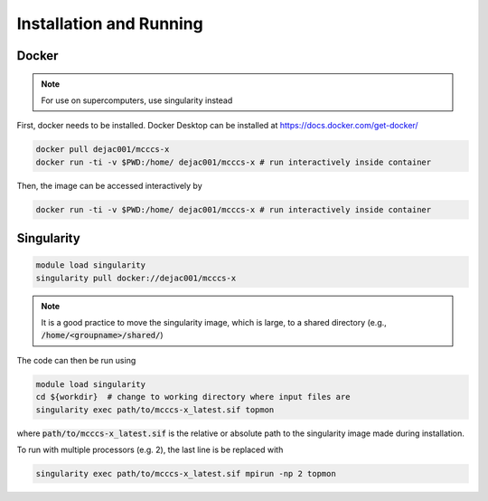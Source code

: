 Installation and Running
========================

Docker
------

.. note::
    For use on supercomputers, use singularity instead

First, docker needs to be installed.
Docker Desktop can be installed at https://docs.docker.com/get-docker/

.. code-block:: bash

    docker pull dejac001/mcccs-x
    docker run -ti -v $PWD:/home/ dejac001/mcccs-x # run interactively inside container

Then, the image can be accessed interactively by

.. code-block:: bash

    docker run -ti -v $PWD:/home/ dejac001/mcccs-x # run interactively inside container

Singularity
-----------

.. code-block::

    module load singularity
    singularity pull docker://dejac001/mcccs-x

.. note::
    It is a good practice to move the singularity image, which is large,
    to a shared directory (e.g., :code:`/home/<groupname>/shared/`)

The code can then be run using

.. code-block:: bash

    module load singularity
    cd ${workdir}  # change to working directory where input files are
    singularity exec path/to/mcccs-x_latest.sif topmon

where :code:`path/to/mcccs-x_latest.sif`
is the relative or absolute path to the singularity image
made during installation.

To run with multiple processors (e.g. 2), the last line is be replaced with

.. code-block:: bash

    singularity exec path/to/mcccs-x_latest.sif mpirun -np 2 topmon


.. seealso::
    https://www.msi.umn.edu/sites/default/files/Singularity_Containers.pdf
